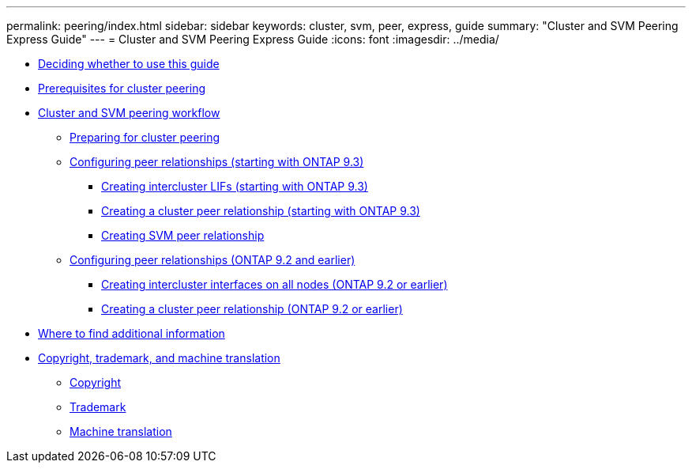 ---
permalink: peering/index.html
sidebar: sidebar
keywords: cluster, svm, peer, express, guide
summary: "Cluster and SVM Peering Express Guide"
---
= Cluster and SVM Peering Express Guide
:icons: font
:imagesdir: ../media/

* xref:concept_peering_overview.adoc[Deciding whether to use this guide]
* xref:reference_prerequisites_for_cluster_peering.adoc[Prerequisites for cluster peering]
* xref:concept_cluster_peering_workflow.adoc[Cluster and SVM peering workflow]
 ** xref:task_preparing_for_cluster_peering.adoc[Preparing for cluster peering]
 ** xref:concept_creating_peer_relationships_93_later.adoc[Configuring peer relationships (starting with ONTAP 9.3)]
  *** xref:task_creating_intercluster_lifs.adoc[Creating intercluster LIFs (starting with ONTAP 9.3)]
  *** xref:task_creating_cluster_peer_relationship_starting_with_ontap_9_3.adoc[Creating a cluster peer relationship (starting with ONTAP 9.3)]
  *** xref:task_creating_svm_peers.adoc[Creating SVM peer relationship]
 ** xref:concept_creating_peer_relationship_between_clusters_92_earlier.adoc[Configuring peer relationships (ONTAP 9.2 and earlier)]
  *** xref:task_creating_intercluster_interfaces_on_all_nodes.adoc[Creating intercluster interfaces on all nodes (ONTAP 9.2 or earlier)]
  *** xref:task_creating_cluster_peer_relationships_93_later.adoc[Creating a cluster peer relationship (ONTAP 9.2 or earlier)]
* xref:reference_where_to_find_additional_information.adoc[Where to find additional information]
* xref:reference_copyright_trademark.adoc[Copyright, trademark, and machine translation]
 ** xref:reference_copyright.adoc[Copyright]
 ** xref:reference_trademark.adoc[Trademark]
 ** xref:generic_machine_translation_disclaimer.adoc[Machine translation]
